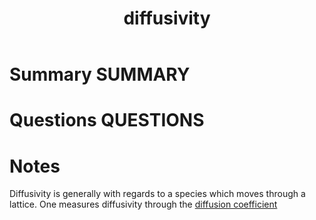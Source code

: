 #+TITLE: diffusivity
#+roam_alias: diffusion
* Summary :SUMMARY:
* Questions :QUESTIONS:
* Notes
  :LOGBOOK:
  CLOCK: [2021-07-23 Fri 12:49]--[2021-07-23 Fri 12:49] =>  0:00
  CLOCK: [2021-07-23 Fri 12:36]--[2021-07-23 Fri 12:37] =>  0:01
  :END:

Diffusivity is generally with regards to a species which moves through
a lattice. One measures diffusivity through the [[file:2021-07-23--11-37-39--diffusion_coefficient.org][diffusion coefficient]]
